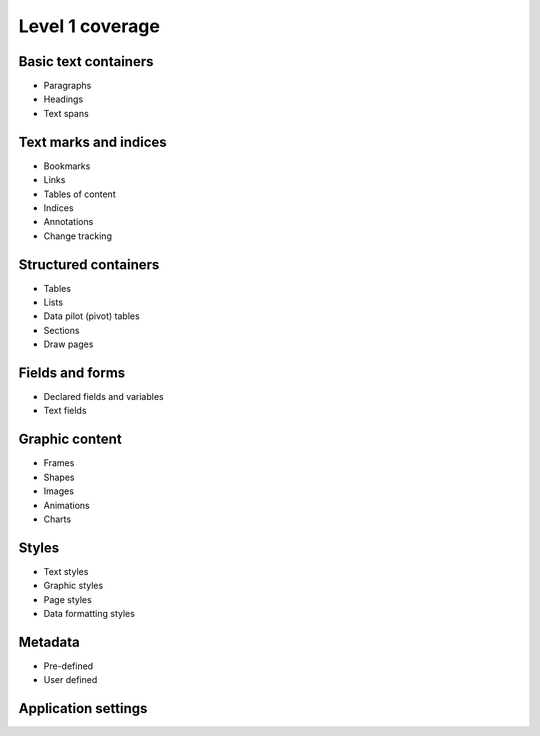 #################
Level 1 coverage
#################

Basic text containers
=====================

- Paragraphs
- Headings
- Text spans

Text marks and indices
======================

- Bookmarks
- Links
- Tables of content
- Indices
- Annotations
- Change tracking

Structured containers
=====================

- Tables
- Lists
- Data pilot (pivot) tables
- Sections
- Draw pages

Fields and forms
================

- Declared fields and variables
- Text fields

Graphic content
===============

- Frames
- Shapes
- Images
- Animations
- Charts

Styles
======

- Text styles
- Graphic styles
- Page styles
- Data formatting styles

Metadata
========

- Pre-defined
- User defined

Application settings
====================


